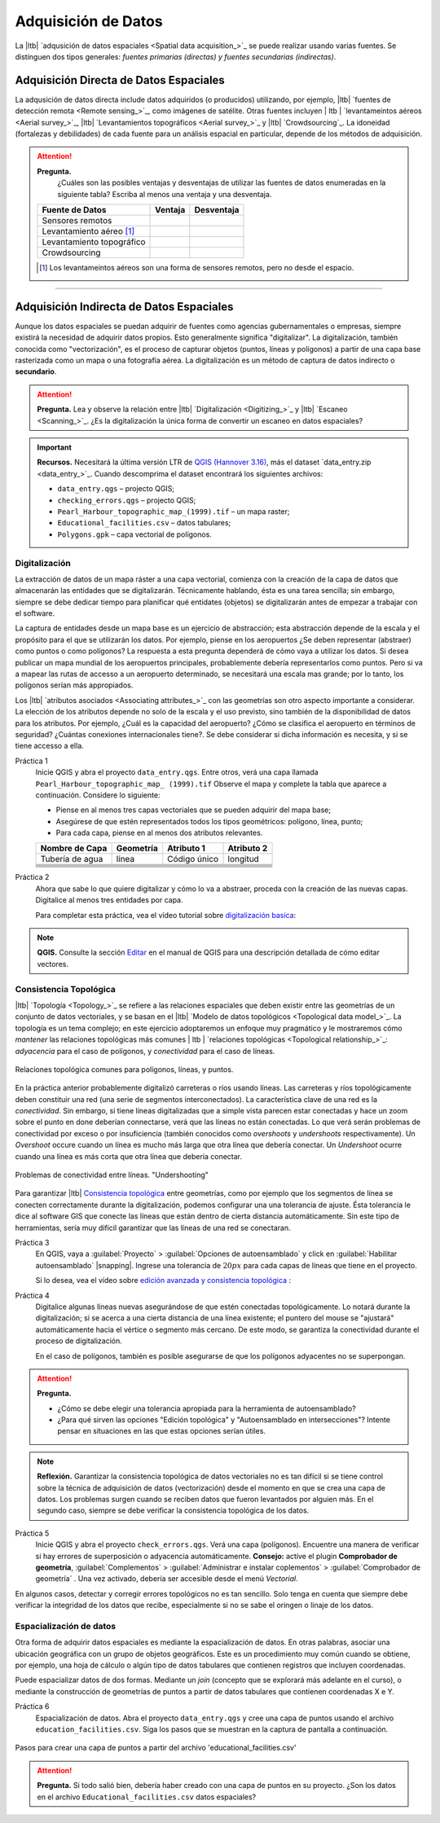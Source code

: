 .. _sec-data-entry:

Adquisición de Datos
=======================

La |ltb| `adqusición de datos espaciales <Spatial data acquisition_>`_ se puede realizar usando varias fuentes. Se distinguen dos tipos generales: *fuentes primarias (directas) y fuentes secundarias (indirectas)*.

Adquisición Directa de Datos Espaciales
--------------------------------------------

La adqusición de datos directa include datos adquiridos (o producidos) utilizando, por ejemplo, |ltb| `fuentes de detección remota <Remote sensing_>`_, como imágenes de satélite.
Otras fuentes incluyen | ltb | `levantameintos aéreos <Aerial survey_>`_, |ltb| `Levantamientos topográficos <Aerial survey_>`_ y |ltb| `Crowdsourcing`_.  La idoneidad (fortalezas y debilidades) de cada fuente para un análisis espacial en particular, depende de los métodos de adquisición. 

.. attention:: 
   **Pregunta.**
    ¿Cuáles son las posibles ventajas y desventajas de utilizar las fuentes de datos enumeradas en la siguiente tabla? Escriba al menos una ventaja y una desventaja.

   ============================  ========= ============
     Fuente de Datos             Ventaja    Desventaja 
   ============================  ========= ============
     Sensores remotos            \           \
     Levantamiento aéreo [#]_    \           \
     Levantamiento topográfico   \           \
     Crowdsourcing               \           \
   ============================  ========= ============

   .. [#] Los levantameintos aéreos son una forma de sensores remotos, pero no desde el espacio.

-----------------------------


Adquisición Indirecta de Datos Espaciales
-------------------------------------------

Aunque los datos espaciales se puedan adquirir de fuentes como agencias gubernamentales o empresas, siempre existirá la necesidad de adquirir datos propios. Esto generalmente significa "digitalizar". La digitalización, también conocida como "vectorización", es el proceso de capturar objetos (puntos, líneas y polígonos) a partir de una capa base rasterizada como un mapa o una fotografía aérea. La digitalización es un método de captura de datos indirecto o **secundario**. 

.. attention:: 

   **Pregunta.**
   Lea y observe la relación entre |ltb| `Digitalización <Digitizing_>`_ y |ltb| `Escaneo <Scanning_>`_. ¿Es la digitalización la única forma de convertir un escaneo en datos espaciales?

.. important:: 
   **Recursos.**
   Necesitará la última versión LTR de `QGIS (Hannover 3.16) <https://qgis.org/en/site/forusers/download.html>`_, más el dataset `data_entry.zip <data_entry_>`_. Cuando descomprima el dataset encontrará los siguientes archivos:

   + ``data_entry.qgs`` – projecto QGIS; 
   + ``checking_errors.qgs`` – projecto QGIS;
   + ``Pearl_Harbour_topographic_map_(1999).tif`` – un mapa raster; 
   + ``Educational_facilities.csv`` – datos tabulares; 
   + ``Polygons.gpk`` – capa vectorial de polígonos. 

.. _`sec-digitising`:

Digitalización
^^^^^^^^^^^^^^^^^^^

La extracción de datos de un mapa ráster a una capa vectorial, comienza con la creación de la capa de datos que almacenarán las entidades que se digitalizarán. Técnicamente hablando, ésta es una tarea sencilla; sin embargo, siempre se debe dedicar tiempo para planificar qué entidates (objetos) se digitalizarán antes de empezar a trabajar con el software.

La captura de entidades desde un mapa base es un ejercicio de abstracción; esta abstracción depende de la escala y el propósito para el que se utilizarán los datos. Por ejemplo, piense en los aeropuertos ¿Se deben representar (abstraer) como puntos o como polígonos? La respuesta a esta pregunta dependerá de cómo vaya a utilizar los datos. Si desea publicar un mapa mundial de los aeropuertos principales, probablemente debería representarlos como puntos. Pero si va a mapear las rutas de accesso a un aeropuerto determinado, se necesitará una escala mas grande; por lo tanto, los polígonos serían más appropiados. 

Los |ltb| `atributos asociados <Associating attributes_>`_ con las geometrías son otro aspecto importante a considerar. La elección de los atributos depende no solo de la escala y el uso previsto, sino también de la disponibilidad de datos para los atributos. Por ejemplo, ¿Cuál es la capacidad del aeropuerto? ¿Cómo se clasifica el aeropuerto en términos de seguridad? ¿Cuántas conexiones internacionales tiene?. Se debe considerar si dicha información es necesita, y si se tiene accesso a ella.

Práctica 1
   Inicie QGIS y abra el proyecto ``data_entry.qgs``. Entre otros, verá una capa llamada ``Pearl_Harbour_topographic_map_ (1999).tif`` Observe el mapa y complete la tabla que aparece a continuación. Considere lo siguiente:

   + Piense en al menos tres capas vectoriales que se pueden adquirir del mapa base;
   + Asegúrese de que estén representados todos los tipos geométricos: polígono, línea, punto;
   + Para cada capa, piense en al menos dos atributos relevantes.

   =============== =============== ============= ===========
   Nombre de Capa  Geometría         Atributo 1  Atributo 2
   =============== =============== ============= ===========
   Tubería de agua línea            Código único  longitud 
   \               \                   \               \
   \               \                   \               \
   \               \                   \               \
   \               \                   \               \
   \               \                   \               \
   \               \                   \               \
   =============== =============== ============= ===========


Práctica 2
   Ahora que sabe lo que quiere digitalizar y cómo lo va a abstraer, proceda con la creación de las nuevas capas. Digitalice al menos tres entidades por capa.

   Para completar esta práctica, vea el vídeo tutorial sobre `digitalización basica <https://youtu.be/savlyfomj28>`_:

.. raw:: html
    
   <div style="padding:56.25% 0 0 0;position:relative;"><iframe width="560" height="315" src="https://www.youtube.com/embed/savlyfomj28" title="YouTube video player" frameborder="0" style="position:absolute;top:0;left:0;width:100%;height:100%;" allow="accelerometer; autoplay; clipboard-write; encrypted-media; gyroscope; picture-in-picture" allowfullscreen></iframe></div>
   

\

.. note:: 
   **QGIS.**
   Consulte la sección `Editar <https://docs.qgis.org/3.16/es/docs/user_manual/working_with_vector/editing_geometry_attributes.html>`_ en el manual de QGIS para una descripción detallada de cómo editar vectores.


.. _sec-topology-con:


Consistencia Topológica
^^^^^^^^^^^^^^^^^^^^^^^^^

|ltb| `Topología <Topology_>`_ se refiere a las relaciones espaciales que deben existir entre las geometrías de un conjunto de datos vectoriales, y se basan en el |ltb| `Modelo de datos topológicos <Topological data model_>`_. La topología es un tema complejo; en este ejercicio adoptaremos un enfoque muy pragmático y le mostraremos cómo *mantener* las relaciones topológicas más comunes | ltb | `relaciones topológicas <Topological relationship_>`_: *adyacencia* para el caso de polígonos, y *conectividad* para el caso de líneas.

.. figure:: _static/img/common-topo-rel.png
   :alt: topological relations
   :figclass: align-center

   Relaciones topológica comunes para polígonos, líneas, y puntos.


En la práctica anterior probablemente digitalizó carreteras o ríos usando líneas. Las carreteras y ríos topológicamente deben constituir una red (una serie de segmentos interconectados). La característica clave de una red es la *conectividad*. Sin embargo, si tiene líneas digitalizadas que a simple vista parecen estar conectadas y hace un zoom sobre el punto en done deberían connectarse, verá que las líneas no están conectadas. Lo que verá serán problemas de conectividad por exceso o por insuficiencia (también conocidos como *overshoots* y *undershoots* respectivamente). Un *Overshoot* occure cuando un línea es mucho más larga que otra línea que debería conectar. Un *Undershoot* ocurre cuando una línea es más corta que otra línea que debería conectar.


.. figure:: _static/img/under-shoot.png
   :alt: undershoot
   :figclass: align-center

   Problemas de conectividad entre líneas. "Undershooting"

Para garantizar |ltb| `Consistencia topológica <Topological consistency>`_ entre geometrías, como por ejemplo que los segmentos de línea se conecten correctamente durante la digitalización, podemos configurar una una tolerancia de ajuste. Ésta tolerancia le dice al software GIS que conecte las líneas que están dentro de cierta distancia automáticamente. Sin este tipo de herramientas, sería muy difícil garantizar que las líneas de una red se conectaran.


Práctica 3
   En QGIS, vaya a :guilabel:`Proyecto` > :guilabel:`Opciones de autoensamblado` y click en :guilabel:`Habilitar autoensamblado` |snapping|. Ingrese una tolerancia de :math:`20 px` para cada capas de líneas que tiene en el proyecto.

   Si lo desea, vea el vídeo sobre  `edición avanzada y consistencia topológica <https://youtu.be/ISasBqj-d40>`_ :

.. raw:: html

   <div style="padding:56.25% 0 0 0;position:relative;"><iframe width="560" height="315" src="https://www.youtube.com/embed/ISasBqj-d40" title="YouTube video player" frameborder="0" style="position:absolute;top:0;left:0;width:100%;height:100%;" allow="accelerometer; autoplay; clipboard-write; encrypted-media; gyroscope; picture-in-picture" allowfullscreen></iframe></div>

\

Práctica 4
   Digitalice algunas líneas nuevas asegurándose de que estén conectadas topológicamente. Lo notará durante la digitalización; si se acerca a una cierta distancia de una línea existente; el puntero del mouse se "ajustará" automáticamente hacia el vértice o segmento más cercano. De este modo, se garantiza la conectividad durante el proceso de digitalización.

   En el caso de polígonos, también es posible asegurarse de que los polígonos adyacentes no se superpongan.

.. attention:: 
   **Pregunta.**

   + ¿Cómo se debe elegir una tolerancia apropiada para la herramienta de autoensamblado?
   + ¿Para qué sirven las opciones "Edición topológica" y "Autoensamblado en intersecciones"? Intente pensar en situaciones en las que estas opciones serían útiles.

.. note:: 
   **Reflexión.**
   Garantizar la consistencia topológica de datos vectoriales no es tan difícil si se tiene control sobre la técnica de adquisición de datos (vectorización) desde el momento en que se crea una capa de datos. Los problemas surgen cuando se reciben datos que fueron levantados por alguien más. En el segundo caso, siempre se debe verificar la consistencia topológica de los datos.

Práctica 5
   Inicie QGIS y abra el proyecto ``check_errors.qgs``. Verá una capa (polígonos). Encuentre una manera de verificar si hay errores de superposición o adyacencia automáticamente. **Consejo:**  active el plugin **Comprobador de geometría**, :guilabel:`Complementos` > :guilabel:`Administrar e instalar coplementos` > :guilabel:`Comprobador de geometría` . Una vez activado, debería ser accesible desde el menú *Vectorial*.

   .. image:: _static/img/geometry-checker.png

En algunos casos, detectar y corregir errores topológicos no es tan sencillo. Solo tenga en cuenta que siempre debe verificar la integridad de los datos que recibe, especialmente si no se sabe el oringen o linaje de los datos.


.. _spatialising-data:

Espacialización de datos
^^^^^^^^^^^^^^^^^^^^^^^^^^

Otra forma de adquirir datos espaciales es mediante la espacialización de datos. En otras palabras, asociar una ubicación geográfica con un grupo de objetos geográficos. Este es un procedimiento muy común cuando se obtiene, por ejemplo, una hoja de cálculo o algún tipo de datos tabulares que contienen registros que incluyen coordenadas.
 
Puede espacializar datos de dos formas. Mediante un *join* (concepto que se explorará más adelante en el curso), o mediante la construcción de geometrías de puntos a partir de datos tabulares que contienen coordenadas X e Y.


Práctica 6
   Espacialización de datos. Abra el proyecto ``data_entry.qgs`` y cree una capa de puntos usando el archivo ``education_facilities.csv``. Siga los pasos que se muestran en la captura de pantalla a continuación.

.. figure:: _static/img/spacialising.png
   :alt: Create new point layer
   :figclass: align-center

   Pasos para crear una capa de puntos a partir del archivo 'educational_facilities.csv'



.. attention:: 
   **Pregunta.**
   Si todo salió bien, debería haber creado con una capa de puntos en su proyecto. ¿Son los datos en el archivo ``Educational_facilities.csv`` datos espaciales?

.. sectionauthor:: André da Silva Mano & Manuel Garcia Alvarez  
